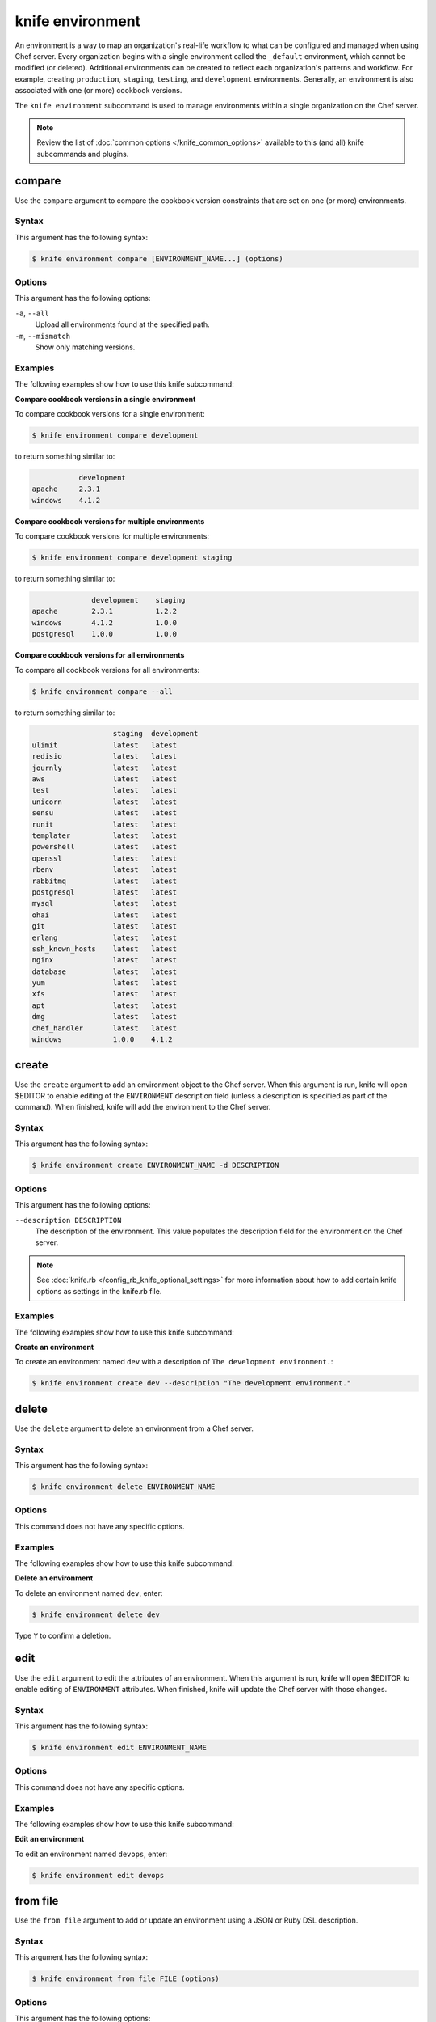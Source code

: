 

.. tag knife_environment_24

=====================================================
knife environment 
=====================================================

.. tag environment

An environment is a way to map an organization's real-life workflow to what can be configured and managed when using Chef server. Every organization begins with a single environment called the ``_default`` environment, which cannot be modified (or deleted). Additional environments can be created to reflect each organization's patterns and workflow. For example, creating ``production``, ``staging``, ``testing``, and ``development`` environments. Generally, an environment is also associated with one (or more) cookbook versions.

.. end_tag

.. tag knife_environment_25

The ``knife environment`` subcommand is used to manage environments within a single organization on the Chef server.

.. end_tag

.. note:: .. tag knife_common_see_common_options_link

          Review the list of :doc:`common options </knife_common_options>` available to this (and all) knife subcommands and plugins.

          .. end_tag

compare
=====================================================
.. tag knife_environment_compare

Use the ``compare`` argument to compare the cookbook version constraints that are set on one (or more) environments.

.. end_tag

Syntax
-----------------------------------------------------
.. tag knife_environment_compare_syntax

This argument has the following syntax:

.. code-block:: bash

   $ knife environment compare [ENVIRONMENT_NAME...] (options)

.. end_tag

Options
-----------------------------------------------------
.. tag knife_environment_compare_options

This argument has the following options:

``-a``, ``--all``
   Upload all environments found at the specified path.

``-m``, ``--mismatch``
   Show only matching versions.

.. end_tag

Examples
-----------------------------------------------------
The following examples show how to use this knife subcommand:

**Compare cookbook versions in a single environment**

To compare cookbook versions for a single environment:

.. code-block:: bash

   $ knife environment compare development

to return something similar to:

.. code-block:: bash

              development
   apache     2.3.1
   windows    4.1.2

**Compare cookbook versions for multiple environments**

To compare cookbook versions for multiple environments:

.. code-block:: bash

   $ knife environment compare development staging

to return something similar to:

.. code-block:: bash

                 development    staging
   apache        2.3.1          1.2.2
   windows       4.1.2          1.0.0
   postgresql    1.0.0          1.0.0

**Compare cookbook versions for all environments**

To compare all cookbook versions for all environments:

.. code-block:: bash

   $ knife environment compare --all

to return something similar to:

.. code-block:: bash

                      staging  development
   ulimit             latest   latest
   redisio            latest   latest
   journly            latest   latest
   aws                latest   latest
   test               latest   latest
   unicorn            latest   latest
   sensu              latest   latest
   runit              latest   latest
   templater          latest   latest
   powershell         latest   latest
   openssl            latest   latest
   rbenv              latest   latest
   rabbitmq           latest   latest
   postgresql         latest   latest
   mysql              latest   latest
   ohai               latest   latest
   git                latest   latest
   erlang             latest   latest
   ssh_known_hosts    latest   latest
   nginx              latest   latest
   database           latest   latest
   yum                latest   latest
   xfs                latest   latest
   apt                latest   latest
   dmg                latest   latest
   chef_handler       latest   latest
   windows            1.0.0    4.1.2

create
=====================================================
.. tag knife_environment_create

Use the ``create`` argument to add an environment object to the Chef server. When this argument is run, knife will open $EDITOR to enable editing of the ``ENVIRONMENT`` description field (unless a description is specified as part of the command). When finished, knife will add the environment to the Chef server.

.. end_tag

Syntax
-----------------------------------------------------
.. tag knife_environment_create_syntax

This argument has the following syntax:

.. code-block:: bash

   $ knife environment create ENVIRONMENT_NAME -d DESCRIPTION

.. end_tag

Options
-----------------------------------------------------
.. tag knife_environment_create_options

This argument has the following options:

``--description DESCRIPTION``
   The description of the environment. This value populates the description field for the environment on the Chef server.

.. end_tag

.. note:: .. tag knife_common_see_all_config_options

          See :doc:`knife.rb </config_rb_knife_optional_settings>` for more information about how to add certain knife options as settings in the knife.rb file.

          .. end_tag

Examples
-----------------------------------------------------
The following examples show how to use this knife subcommand:

**Create an environment**

.. tag knife_environment_create_summary

To create an environment named ``dev`` with a description of ``The development environment.``:

.. code-block:: bash

   $ knife environment create dev --description "The development environment."

.. end_tag

delete
=====================================================
.. tag knife_environment_delete

Use the ``delete`` argument to delete an environment from a Chef server.

.. end_tag

Syntax
-----------------------------------------------------
.. tag knife_environment_delete_syntax

This argument has the following syntax:

.. code-block:: bash

   $ knife environment delete ENVIRONMENT_NAME

.. end_tag

Options
-----------------------------------------------------
This command does not have any specific options.

Examples
-----------------------------------------------------
The following examples show how to use this knife subcommand:

**Delete an environment**

.. tag knife_environment_delete_summary

To delete an environment named ``dev``, enter:

.. code-block:: bash

   $ knife environment delete dev

Type ``Y`` to confirm a deletion.

.. end_tag

edit
=====================================================
.. tag knife_environment_edit

Use the ``edit`` argument to edit the attributes of an environment. When this argument is run, knife will open $EDITOR to enable editing of ``ENVIRONMENT`` attributes. When finished, knife will update the Chef server with those changes.

.. end_tag

Syntax
-----------------------------------------------------
.. tag knife_environment_edit_syntax

This argument has the following syntax:

.. code-block:: bash

   $ knife environment edit ENVIRONMENT_NAME

.. end_tag

Options
-----------------------------------------------------
This command does not have any specific options.

Examples
-----------------------------------------------------
The following examples show how to use this knife subcommand:

**Edit an environment**

.. tag knife_environment_edit_summary

To edit an environment named ``devops``, enter:

.. code-block:: bash

   $ knife environment edit devops

.. end_tag

from file
=====================================================
.. tag knife_environment_from_file

Use the ``from file`` argument to add or update an environment using a JSON or Ruby DSL description.

.. end_tag

Syntax
-----------------------------------------------------
.. tag knife_environment_from_file_syntax

This argument has the following syntax:

.. code-block:: bash

   $ knife environment from file FILE (options)

.. end_tag

Options
-----------------------------------------------------
.. tag knife_environment_from_file_options

This argument has the following options:

``-a``, ``--all``
   Upload all environments found at the specified path.

.. end_tag

.. note:: .. tag knife_common_see_all_config_options

          See :doc:`knife.rb </config_rb_knife_optional_settings>` for more information about how to add certain knife options as settings in the knife.rb file.

          .. end_tag

Examples
-----------------------------------------------------
The following examples show how to use this knife subcommand:

**Create an environment from a JSON file**

.. tag knife_environment_from_file_summary

To add an environment using data contained in a JSON file:

.. code-block:: bash

   $ knife environment from file "path to JSON file"

.. end_tag

list
=====================================================
.. tag knife_environment_list

Use the ``list`` argument to list all of the environments that are currently available on the Chef server.

.. end_tag

Syntax
-----------------------------------------------------
.. tag knife_environment_list_syntax

This argument has the following syntax:

.. code-block:: bash

   $ knife environment list -w

.. end_tag

Options
-----------------------------------------------------
.. tag knife_environment_list_options

This argument has the following options:

``-w``, ``--with-uri``
   Show the corresponding URIs.

.. end_tag

Examples
-----------------------------------------------------
The following examples show how to use this knife subcommand:

**View a list of environments**

.. tag knife_environment_list_summary

To view a list of environments:

.. code-block:: bash

   $ knife environment list -w

.. end_tag

show
=====================================================
.. tag knife_environment_show

Use the ``show`` argument to display information about the specified environment.

.. end_tag

Syntax
-----------------------------------------------------
.. tag knife_environment_show_syntax

This argument has the following syntax:

.. code-block:: bash

   $ knife environment show ENVIRONMENT_NAME

.. end_tag

Options
-----------------------------------------------------
.. tag knife_environment_show_options

This argument has the following options:

``-a ATTR``, ``--attribute ATTR``
   The attribute (or attributes) to show.

.. end_tag

Examples
-----------------------------------------------------
The following examples show how to use this knife subcommand:

**Show environments**

.. tag knife_environment_show_summary

To view information about the ``dev`` environment enter:

.. code-block:: bash

   $ knife environment show dev

to return:

.. code-block:: bash

   % knife environment show dev
   chef_type:            environment
   cookbook_versions:
   default_attributes:
   description:
   json_class:           Chef::Environment
   name:                 dev
   override_attributes:

   \\
   \\ 
   \\
   \\

.. end_tag

**Show environments as JSON**

.. tag knife_environment_show_json

To view information in JSON format, use the ``-F`` common option as part of the command like this:

.. code-block:: bash

   $ knife environment show devops -F json

Other formats available include ``text``, ``yaml``, and ``pp``.

.. end_tag

.. end_tag

